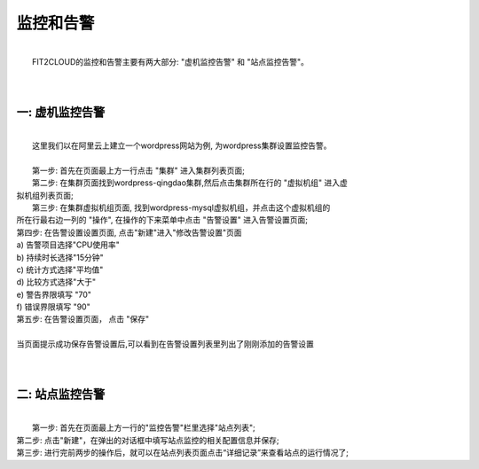 监控和告警
===================================================
|
|  FIT2CLOUD的监控和告警主要有两大部分: "虚机监控告警" 和 "站点监控告警"。
|
|
一: 虚机监控告警
-------------------------------------
|
|    这里我们以在阿里云上建立一个wordpress网站为例, 为wordpress集群设置监控告警。
|
|    第一步: 首先在页面最上方一行点击 "集群" 进入集群列表页面;

.. image:: _static/010-volume-GoToClusterList.png

|  第二步: 在集群页面找到wordpress-qingdao集群,然后点击集群所在行的 "虚拟机组" 进入虚
| 拟机组列表页面;

.. image:: _static/010-volume-GoToClusterRoleList.png

|  第三步: 在集群虚拟机组页面, 找到wordpress-mysql虚拟机组，并点击这个虚拟机组的
| 所在行最右边一列的 "操作", 在操作的下来菜单中点击 "告警设置" 进入告警设置页面;

.. image:: _static/040-alert-SelectActionsAndSetAlert.png

|  第四步: 在告警设置设置页面, 点击"新建"进入"修改告警设置"页面
|  a) 告警项目选择"CPU使用率"
|  b) 持续时长选择"15分钟"
|  c) 统计方式选择"平均值"
|  d) 比较方式选择"大于"
|  e) 警告界限填写 "70"
|  f) 错误界限填写 "90"

.. image:: _static/040-alert-Common.png

|  第五步: 在告警设置页面， 点击 "保存"
|
|  当页面提示成功保存告警设置后,可以看到在告警设置列表里列出了刚刚添加的告警设置

.. image:: _static/040-alert-GoToAlertList.png
|
|
二: 站点监控告警
-------------------------------------
|
|  第一步: 首先在页面最上方一行的"监控告警"栏里选择"站点列表";

.. image:: _static/040-alert-SiteMonitorList.png

|  第二步: 点击"新建"，在弹出的对话框中填写站点监控的相关配置信息并保存;

.. image:: _static/040-alert-SetSiteMonitor.png

|  第三步: 进行完前两步的操作后，就可以在站点列表页面点击“详细记录”来查看站点的运行情况了;

.. image:: _static/040-alert-SiteMonitorDetail.png